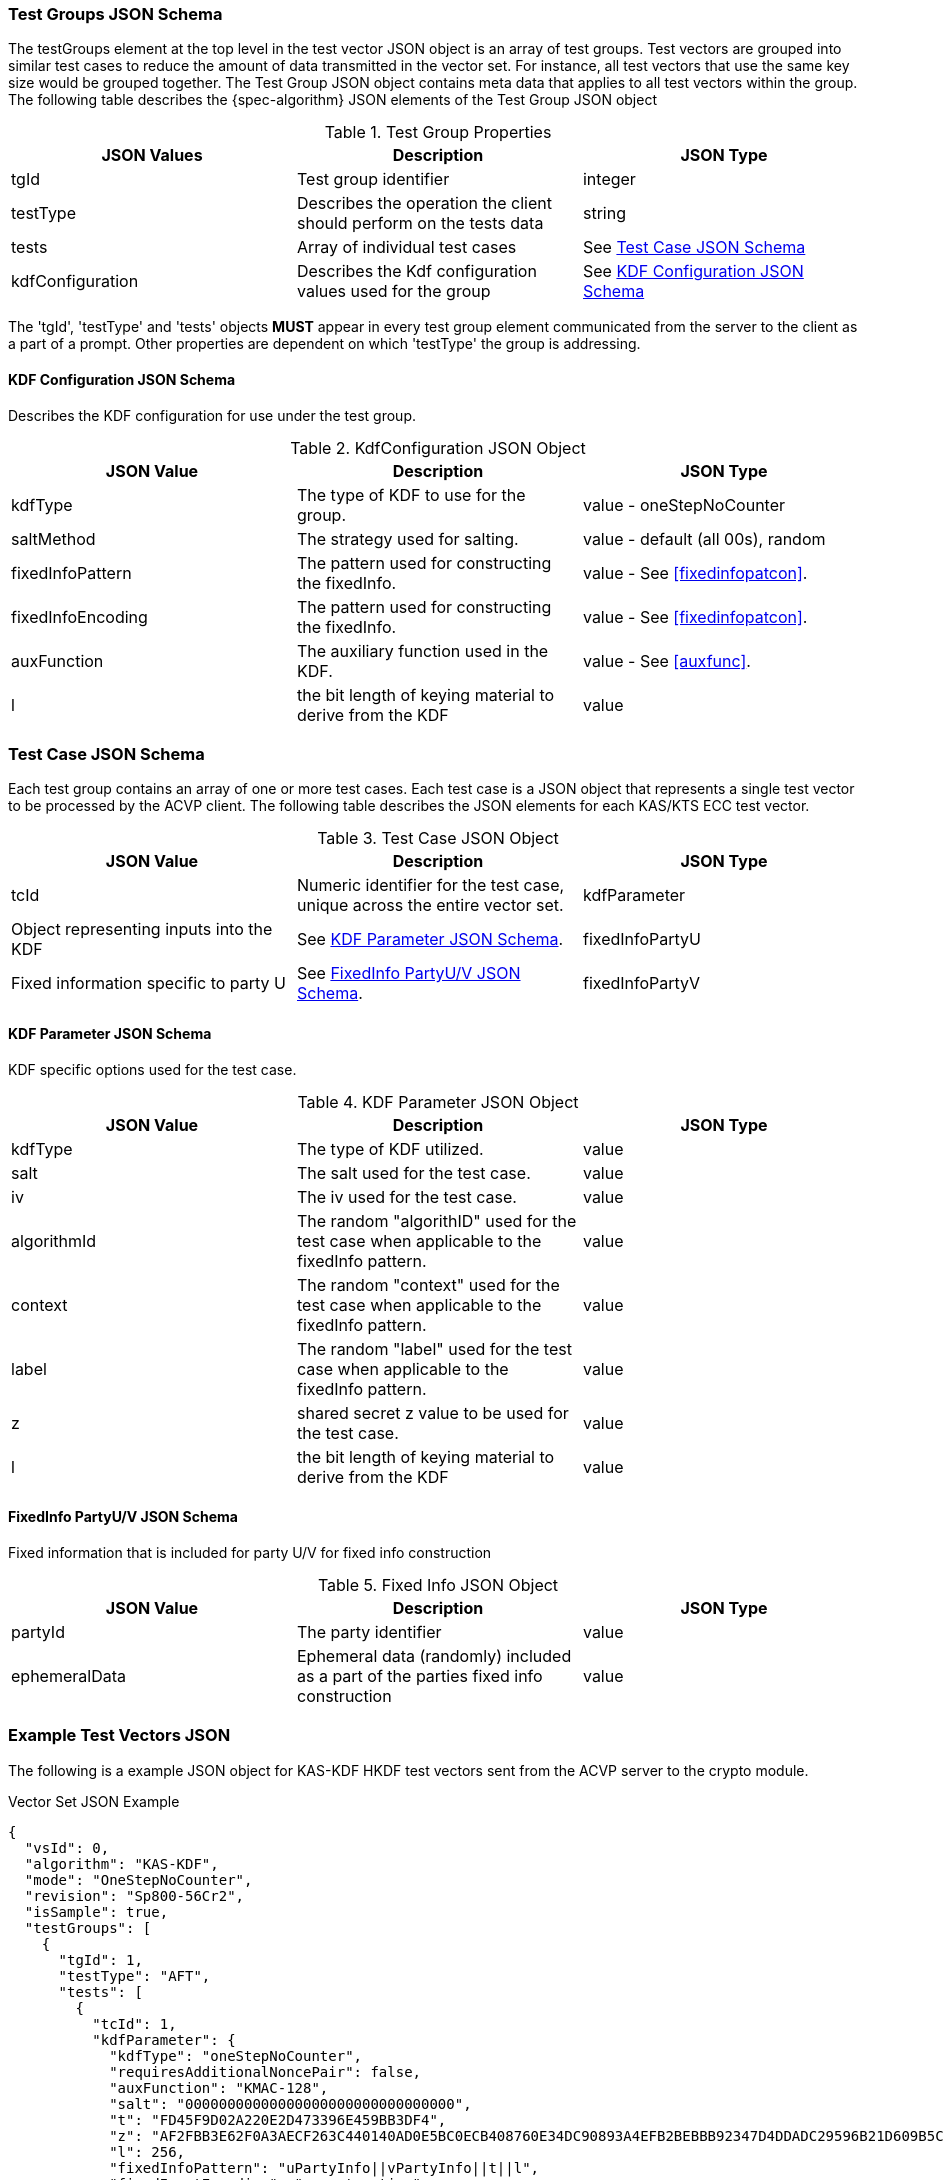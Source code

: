 [[tgjs]]
=== Test Groups JSON Schema

The testGroups element at the top level in the test vector JSON object is an array of test	groups. Test vectors are grouped into similar test cases to reduce the amount of data transmitted in the vector set. For instance, all test vectors that use the same key size would be grouped	together. The Test Group JSON object contains meta data that applies to all test vectors within	the group. The following table describes the {spec-algorithm} JSON elements of the Test Group JSON object

.Test Group Properties
|===
| JSON Values | Description | JSON Type

| tgId | Test group identifier | integer
| testType | Describes the operation the client should perform on the tests data | string
| tests | Array of individual test cases | See <<testCase>>
| kdfConfiguration | Describes the Kdf configuration values used for the group | See <<kdfconfig>>
|===

The 'tgId', 'testType' and 'tests' objects *MUST* appear in every test group element communicated from the server to the client as a part of a prompt. Other properties are dependent on which 'testType' the group is addressing.

[#kdfconfig]
==== KDF Configuration JSON Schema

Describes the KDF configuration for use under the test group.

.KdfConfiguration JSON Object
|===
| JSON Value | Description | JSON Type

| kdfType | The type of KDF to use for the group. | value - oneStepNoCounter
| saltMethod |  The strategy used for salting. | value - default (all 00s), random
| fixedInfoPattern | The pattern used for constructing the fixedInfo. | value - See <<fixedinfopatcon>>.
| fixedInfoEncoding | The pattern used for constructing the fixedInfo. | value - See <<fixedinfopatcon>>.
| auxFunction | The auxiliary function used in the KDF.| value - See <<auxfunc>>.
| l | the bit length of keying material to derive from the KDF | value
|===

[[testCase]]
=== Test Case JSON Schema

Each test group contains an array of one or more test cases. Each test case is a JSON object that represents a single test vector to be processed by the ACVP client. The following table describes the JSON elements for each KAS/KTS ECC test vector.

.Test Case JSON Object
|===
| JSON Value | Description | JSON Type

| tcId | Numeric identifier for the test case, unique across the entire vector set.
| kdfParameter | Object representing inputs into the KDF | See <<kdfParameter>>.
| fixedInfoPartyU | Fixed information specific to party U | See <<fixedInfo>>.
| fixedInfoPartyV | Fixed information specific to party V | See <<fixedInfo>>.

|===

[[kdfParameter]]
==== KDF Parameter JSON Schema

KDF specific options used for the test case.

.KDF Parameter JSON Object
|===
| JSON Value | Description | JSON Type

| kdfType | The type of KDF utilized. | value
| salt | The salt used for the test case. | value
| iv | The iv used for the test case. | value
| algorithmId | The random "algorithID" used for the test case when applicable to the fixedInfo pattern. | value
| context | The random "context" used for the test case when applicable to the fixedInfo pattern. | value
| label | The random "label" used for the test case when applicable to the fixedInfo pattern. | value
| z | shared secret z value to be used for the test case. | value
| l | the bit length of keying material to derive from the KDF | value
|===

[[fixedInfo]]
==== FixedInfo PartyU/V JSON Schema

Fixed information that is included for party U/V for fixed info construction

.Fixed Info JSON Object
|===
| JSON Value | Description | JSON Type

| partyId | The party identifier | value
| ephemeralData | Ephemeral data (randomly) included as a part of the parties fixed info construction | value
|===

[[app-vs-ex]]
=== Example Test Vectors JSON

The following is a example JSON object for KAS-KDF HKDF test vectors sent from the ACVP server to the crypto module.

.Vector Set JSON Example
[source,json]
---- 
{
  "vsId": 0,
  "algorithm": "KAS-KDF",
  "mode": "OneStepNoCounter",
  "revision": "Sp800-56Cr2",
  "isSample": true,
  "testGroups": [
    {
      "tgId": 1,
      "testType": "AFT",
      "tests": [
        {
          "tcId": 1,
          "kdfParameter": {
            "kdfType": "oneStepNoCounter",
            "requiresAdditionalNoncePair": false,
            "auxFunction": "KMAC-128",
            "salt": "00000000000000000000000000000000",
            "t": "FD45F9D02A220E2D473396E459BB3DF4",
            "z": "AF2FBB3E62F0A3AECF263C440140AD0E5BC0ECB408760E34DC90893A4EFB2BEBBB92347D4DDADC29596B21D609B5CFEA7400D18646E2DBE3AC09183F19FD19F0",
            "l": 256,
            "fixedInfoPattern": "uPartyInfo||vPartyInfo||t||l",
            "fixedInputEncoding": "concatenation"
          },
          "fixedInfoPartyU": {
            "partyId": "3CA563ABC8D4D93E6139B1D65B5B2749"
          },
          "fixedInfoPartyV": {
            "partyId": "DF789D2D9897A02C04AE7691F3CF3E7F"
          }
        },
        {
          "tcId": 2,
          "kdfParameter": {
            "kdfType": "oneStepNoCounter",
            "requiresAdditionalNoncePair": false,
            "auxFunction": "KMAC-128",
            "salt": "00000000000000000000000000000000",
            "t": "170A24A5574004D1327EA311543428B5",
            "z": "39A58D72D3B9AF380F8976507397550D25134BF5EF6E582F9DF755AFCB82A83B9A48AC366BA56ADA82388E8E93D332C0EAF7AC1E33AE22E5DBF8173D9331719D",
            "l": 256,
            "fixedInfoPattern": "uPartyInfo||vPartyInfo||t||l",
            "fixedInputEncoding": "concatenation"
          },
          "fixedInfoPartyU": {
            "partyId": "8E8D491F3563353B6A3B2B2975F814DA"
          },
          "fixedInfoPartyV": {
            "partyId": "B3A22B239C0092721FC449D415E05E7F",
            "ephemeralData": "1F5EDF4843471F140F11EF7338A772DFA382CBB02E9DE8C67C84B93BAD34E981C00A17CE3A99B75634CB0524C42EF27C2A21EFF054131B372C1AE1FB9D53E014"
          }
        },
        {
          "tcId": 3,
          "kdfParameter": {
            "kdfType": "oneStepNoCounter",
            "requiresAdditionalNoncePair": false,
            "auxFunction": "KMAC-128",
            "salt": "00000000000000000000000000000000",
            "t": "0D29627FC827D6CE7E689607390B95DC",
            "z": "AE1A59CA0120510CC892731DBFE8AB8E7C15B1562F8E8F37F749250AAE5630056755FC61041A0709D40D037AB544BFDF7B485269B740D7AA7C5EE408292619CB",
            "l": 256,
            "fixedInfoPattern": "uPartyInfo||vPartyInfo||t||l",
            "fixedInputEncoding": "concatenation"
          },
          "fixedInfoPartyU": {
            "partyId": "587EDD74EB7E4C75BA719AFC38B1D882"
          },
          "fixedInfoPartyV": {
            "partyId": "74DD2D4805B8A28D9E91499513B6769D"
          }
        },
        {
          "tcId": 4,
          "kdfParameter": {
            "kdfType": "oneStepNoCounter",
            "requiresAdditionalNoncePair": false,
            "auxFunction": "KMAC-128",
            "salt": "00000000000000000000000000000000",
            "t": "EDF998C72F5091BE8DF7D6F2248F1B1B",
            "z": "301FB94EC8C1CE26F63A968B5AE8955DA57E6154D765951E533302C6525B2A8A856B8EDA437976B13D938AB3630C6C46BA34190F96821ABFFAFDC83F720BB981",
            "l": 256,
            "fixedInfoPattern": "uPartyInfo||vPartyInfo||t||l",
            "fixedInputEncoding": "concatenation"
          },
          "fixedInfoPartyU": {
            "partyId": "50E9BB251D45B93943F4E1BEE40BFCAF"
          },
          "fixedInfoPartyV": {
            "partyId": "7564046A41F72C64F0F3F910A544E6D4"
          }
        },
        {
          "tcId": 5,
          "kdfParameter": {
            "kdfType": "oneStepNoCounter",
            "requiresAdditionalNoncePair": false,
            "auxFunction": "KMAC-128",
            "salt": "00000000000000000000000000000000",
            "t": "70E46AD01C51D121A5A17BE69A555728",
            "z": "1E75DBAF8A37678C727552D6E074711C53A3A4C58DA63D5489AA9A918A9AD013C293D4A227EE00A36BED5DFB9293F0A7E0B5CE01FCB559F317039E8ADBD27AD0",
            "l": 256,
            "fixedInfoPattern": "uPartyInfo||vPartyInfo||t||l",
            "fixedInputEncoding": "concatenation"
          },
          "fixedInfoPartyU": {
            "partyId": "FEA560B7BD3D09460D4F2A3330E9F3C5"
          },
          "fixedInfoPartyV": {
            "partyId": "C879DA1F622AFE285BC0EBB35F310B9B",
            "ephemeralData": "73BBFDC4149D92CAB5C884A9C6F12968D26CA2AB1D19F90F197BE943D3992FF4C42F26AB242C0BD5280712BE43CF142E39C12BBBB814CD996621F11F72BBD2C7"
          }
        }
      ],
      "kdfConfiguration": {
        "kdfType": "oneStepNoCounter",
        "l": 256,
        "saltLen": 128,
        "saltMethod": "default",
        "fixedInfoPattern": "uPartyInfo||vPartyInfo||t||l",
        "fixedInfoEncoding": "concatenation",
        "auxFunction": "KMAC-128"
      }
    },
    {
      "tgId": 29,
      "testType": "VAL",
      "tests": [
        {
          "tcId": 141,
          "kdfParameter": {
            "kdfType": "oneStepNoCounter",
            "requiresAdditionalNoncePair": false,
            "auxFunction": "KMAC-128",
            "salt": "00000000000000000000000000000000",
            "t": "689FB52D22D81808999723AFCC80C5E6",
            "z": "13E85CBF95936BB2C85C72990A5B8D6DB92A04BDCEB258310C4669F343C53F3C19DA063F371AD844BE80A70C2D1B22C74BAB4E6E9366E01A2794D96DD7293370",
            "l": 256,
            "fixedInfoPattern": "uPartyInfo||vPartyInfo||t||l",
            "fixedInputEncoding": "concatenation"
          },
          "fixedInfoPartyU": {
            "partyId": "4001B2F5B3FB0EDB5D5768892E574D06",
            "ephemeralData": "293B53F49FAE7CC52FB29291EA564325C12987CFD78C4B8CCD376736915FE7536900D3A8778A2FFD350530FBAD6FC79E70D54DB1D68891FCE3CA7FCFABB2CA60"
          },
          "fixedInfoPartyV": {
            "partyId": "75652DA4B020A290373A44EECA821E91",
            "ephemeralData": "A3324DE8BA5E5B6FF5A670B4E740A0E6C8F87E8078BE95C2467BACD6012B9A3816978B0272EF5A1F09E1D35F04B145631039D997B9B9CB2F34C0D8157D6551C9"
          },
          "dkm": "B885B1EEC05F92A1837EAC6ED586729137FA939AEB919EAE885844E48282DD4C"
        },
        {
          "tcId": 142,
          "kdfParameter": {
            "kdfType": "oneStepNoCounter",
            "requiresAdditionalNoncePair": false,
            "auxFunction": "KMAC-128",
            "salt": "00000000000000000000000000000000",
            "t": "E0B5C1B59E744B9DC8B2677B7C94A64C",
            "z": "5B365ECDC21BA87AE09B97DF4EA3E3C95FBC059BD73DE9FB6A3B7D6BB46A63036013AD506AC3C97EDC4AA2F25106C051D0F478FB0762130987C9918B9A84C483",
            "l": 256,
            "fixedInfoPattern": "uPartyInfo||vPartyInfo||t||l",
            "fixedInputEncoding": "concatenation"
          },
          "fixedInfoPartyU": {
            "partyId": "55DB248D8156DB60CE2C59A610E1C1D0"
          },
          "fixedInfoPartyV": {
            "partyId": "A620F1FDB82AD23D4F735BE3EB2DB800",
            "ephemeralData": "8EE8E50FF4B4BED8B70DFEEB4670C5FCC617EF79EEF2EC4522A105299C808BDB35E96316028669C06E66EDF4A835AA8CF32D0B2660F96DF1FFE7965E742C3FA4"
          },
          "dkm": "F4143B33AC54F2B37113B426C52DD506B0A6E366D79CD0E114906280EDCCD5F3"
        },
        {
          "tcId": 143,
          "kdfParameter": {
            "kdfType": "oneStepNoCounter",
            "requiresAdditionalNoncePair": false,
            "auxFunction": "KMAC-128",
            "salt": "00000000000000000000000000000000",
            "t": "18C3E8B0A8DC3D47517D7E744468FEA3",
            "z": "A0E218736BF8F09B3CCAC7C1AB33697103A2BECC5B7DF300278D7371D8B9D25E7B352692E6084BE4B7710E4DFC26047572CC44AEBFB119C675FE7CB6DCA80D4B",
            "l": 256,
            "fixedInfoPattern": "uPartyInfo||vPartyInfo||t||l",
            "fixedInputEncoding": "concatenation"
          },
          "fixedInfoPartyU": {
            "partyId": "26EA16905AFCFE770101F48ADC6036E4"
          },
          "fixedInfoPartyV": {
            "partyId": "10E7B4217A803C7D0797BA8AF2287505",
            "ephemeralData": "DDAAE7C46BF1951A1D2F5644475EA97AB7D197CCF756C0C0F88CE2C8539FB34A144A558781B70DD5C87B59ADBAA36DC3D10685AB6FCAC23331687C78C65D9677"
          },
          "dkm": "0CC4172977044F8635992D5011CB69C1E0140FCBC5E2F5677889434EFEE60384"
        },
        {
          "tcId": 144,
          "kdfParameter": {
            "kdfType": "oneStepNoCounter",
            "requiresAdditionalNoncePair": false,
            "auxFunction": "KMAC-128",
            "salt": "00000000000000000000000000000000",
            "t": "34EDAE5424170A8ADEA093D5F869B641",
            "z": "93DD72B39B5E2B3B23B578F8DD5C79A0802517B48F1EC1520F8A5AE7F787BB688DEA46C9F17F9F2AC2DC927E75B577C79E690AB888DE46DAA763323B88ED17B6",
            "l": 256,
            "fixedInfoPattern": "uPartyInfo||vPartyInfo||t||l",
            "fixedInputEncoding": "concatenation"
          },
          "fixedInfoPartyU": {
            "partyId": "130D4C73BD22A5EC6CB67183FD20505C"
          },
          "fixedInfoPartyV": {
            "partyId": "E4DF5CEEFCBCBC6306F0940CEA5050FE"
          },
          "dkm": "B5CB805A457E8D6459FC467B65A24F7BA0A225548AE16D0426B67BF3BE9114CE"
        },
        {
          "tcId": 145,
          "kdfParameter": {
            "kdfType": "oneStepNoCounter",
            "requiresAdditionalNoncePair": false,
            "auxFunction": "KMAC-128",
            "salt": "00000000000000000000000000000000",
            "t": "2F08D9DD73BFE5361049A7AA32360466",
            "z": "F229AF192F5AECC89E7A4DF9F2F433FB265CEACB33D44C7BEBD7A4BD70A0DA8372346BC0DA62D8AEBCE083B4BBDFEA7E8BEA10B45EDC765DEA897B0808A9A921",
            "l": 256,
            "fixedInfoPattern": "uPartyInfo||vPartyInfo||t||l",
            "fixedInputEncoding": "concatenation"
          },
          "fixedInfoPartyU": {
            "partyId": "C3F1ADAE683FF413D9CD7970D9DA6A42"
          },
          "fixedInfoPartyV": {
            "partyId": "22CCD2A74AD0A80160367842768DDF3B"
          },
          "dkm": "842CA4681DE4703E5431A0D5FA9270FD87837FB4F5D7C019029EE49B158C1F06"
        }
      ],
      "kdfConfiguration": {
        "kdfType": "oneStepNoCounter",
        "l": 256,
        "saltLen": 128,
        "saltMethod": "default",
        "fixedInfoPattern": "uPartyInfo||vPartyInfo||t||l",
        "fixedInfoEncoding": "concatenation",
        "auxFunction": "KMAC-128"
      }
    }
  ]
}
----
